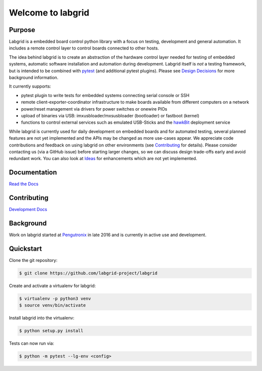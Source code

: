 Welcome to labgrid
==================

|license| |build-status| |coverage-status| |docs-status|

Purpose
-------
Labgrid is a embedded board control python library with a focus on testing, development
and general automation.
It includes a remote control layer to control boards connected to other hosts.

The idea behind labgrid is to create an abstraction of the hardware control
layer needed for testing of embedded systems, automatic software installation
and automation during development.
Labgrid itself is *not* a testing framework, but is intended to be combined with
`pytest <https://docs.pytest.org>`_ (and additional pytest plugins).
Please see `Design Decisions
<https://labgrid.readthedocs.io/en/latest/design_decisions.html>`_ for more
background information.

It currently supports:

- pytest plugin to write tests for embedded systems connecting serial console or
  SSH
- remote client-exporter-coordinator infrastructure to make boards available
  from different computers on a network
- power/reset management via drivers for power switches or onewire PIOs
- upload of binaries via USB: imxusbloader/mxsusbloader (bootloader) or fastboot (kernel)
- functions to control external services such as emulated USB-Sticks and the
  `hawkBit <https://github.com/eclipse/hawkbit>`_ deployment service

While labgrid is currently used for daily development on embedded boards and for
automated testing, several planned features are not yet implemented and the APIs
may be changed as more use-cases appear.
We appreciate code contributions and feedback on using labgrid on other
environments (see `Contributing
<https://labgrid.readthedocs.io/en/latest/development.html#contributing>`_ for
details).
Please consider contacting us (via a GitHub issue) before starting larger
changes, so we can discuss design trade-offs early and avoid redundant work.
You can also look at `Ideas
<https://labgrid.readthedocs.io/en/latest/development.html#ideas>`_ for
enhancements which are not yet implemented.

Documentation
-------------
`Read the Docs <http://labgrid.readthedocs.io/en/latest/>`_

Contributing
------------
`Development Docs <http://labgrid.readthedocs.io/en/latest/development.html>`_

Background
----------
Work on labgrid started at `Pengutronix <http://pengutronix.de/>`_ in late 2016
and is currently in active use and development.

Quickstart
----------
Clone the git repository:

.. code-block:: bash

   $ git clone https://github.com/labgrid-project/labgrid

Create and activate a virtualenv for labgrid:

.. code-block:: bash

   $ virtualenv -p python3 venv
   $ source venv/bin/activate

Install labgrid into the virtualenv:

.. code-block:: bash

   $ python setup.py install

Tests can now run via:

.. code-block:: bash

   $ python -m pytest --lg-env <config>


.. |license| image:: https://img.shields.io/badge/license-LGPLv2.1-blue.svg
    :alt: LGPLv2.1
    :target: https://raw.githubusercontent.com/labgrid-project/labgrid/master/LICENSE

.. |build-status| image:: https://img.shields.io/travis/labgrid-project/labgrid/master.svg?style=flat
    :alt: build status
    :target: https://travis-ci.org/labgrid-project/labgrid

.. |coverage-status| image:: https://img.shields.io/coveralls/labgrid-project/labgrid/master.svg
    :alt: coverage status
    :target: https://coveralls.io/r/labgrid-project/labgrid

.. |docs-status| image:: https://readthedocs.org/projects/labgrid/badge/?version=latest
    :alt: documentation status
    :target: https://labgrid.readthedocs.io/en/latest/?badge=latest
